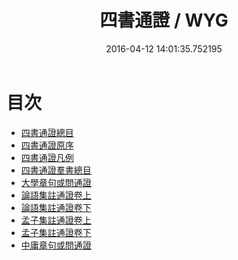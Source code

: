 #+TITLE: 四書通證 / WYG
#+DATE: 2016-04-12 14:01:35.752195
* 目次
 - [[file:KR1h0035_000.txt::000-1a][四書通證總目]]
 - [[file:KR1h0035_000.txt::000-3a][四書通證原序]]
 - [[file:KR1h0035_000.txt::000-4a][四書通證凡例]]
 - [[file:KR1h0035_000.txt::000-6a][四書通證羣書總目]]
 - [[file:KR1h0035_000.txt::000-8a][大學章句或問通證]]
 - [[file:KR1h0035_001.txt::001-1a][論語集註通證卷上]]
 - [[file:KR1h0035_002.txt::002-1a][論語集註通證卷下]]
 - [[file:KR1h0035_003.txt::003-1a][孟子集註通證卷上]]
 - [[file:KR1h0035_004.txt::004-1a][孟子集註通證卷下]]
 - [[file:KR1h0035_004.txt::004-28a][中庸章句或問通證]]
